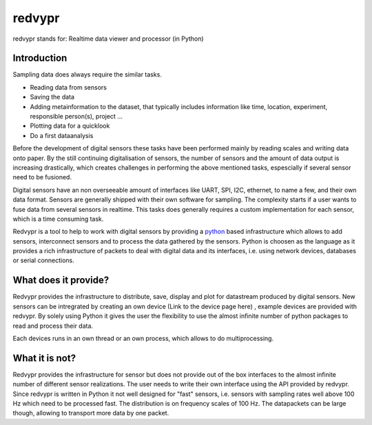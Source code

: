 .. _python: https://www.python.org

redvypr
=======

redvypr stands for: Realtime data viewer and processor (in Python)

Introduction
------------

Sampling data does always require the similar tasks.

- Reading data from sensors
- Saving the data 
- Adding metainformation to the dataset, that typically includes
  information like time, location, experiment, responsible person(s),
  project ...
- Plotting data for a quicklook
- Do a first dataanalysis


Before the development of digital sensors these tasks have been
performed mainly by reading scales and writing data onto paper. 
By the still continuing digitalisation of sensors, the number of sensors
and the amount of data output is increasing drastically, which creates
challenges in performing the above mentioned tasks, espescially if
several sensor need to be fusioned.



Digital sensors have an non overseeable amount of interfaces like
UART, SPI, I2C, ethernet, to name a few, and their own data
format. Sensors are generally shipped with their own software for
sampling. The complexity starts if a user wants to fuse data from
several sensors in realtime. This tasks does generally requires a
custom implementation for each sensor, which is a time consuming task.

Redvypr is a tool to help to work with digital sensors by providing a
`python`_ based infrastructure which allows to add sensors,
interconnect sensors and to process the data gathered by the
sensors. Python is choosen as the language as it provides a rich
infrastructure of packets to deal with digital data and its
interfaces, i.e. using network devices, databases or serial
connections. 

What does it provide?
---------------------

Redvypr provides the infrastructure to distribute, save, display and
plot for datastream produced by digital sensors. New sensors can be
intregrated by creating an own device (Link to the device page here) ,
example devices are provided with redvypr. By solely using Python it
gives the user the flexibility to use the almost infinite number of
python packages to read and process their data.

Each devices runs in an own thread or an own process, which allows to
do multiprocessing.


What it is not?
---------------

Redvypr provides the infrastructure for sensor but does not provide
out of the box interfaces to the almost infinite number of different
sensor realizations. The user needs to write their own interface using
the API provided by redvypr. Since redvypr is written in Python it not
well designed for "fast" sensors, i.e. sensors with sampling rates
well above 100 Hz which need to be processed fast. The distribution is
on frequency scales of 100 Hz. The datapackets can be large though,
allowing to transport more data by one packet.





    




